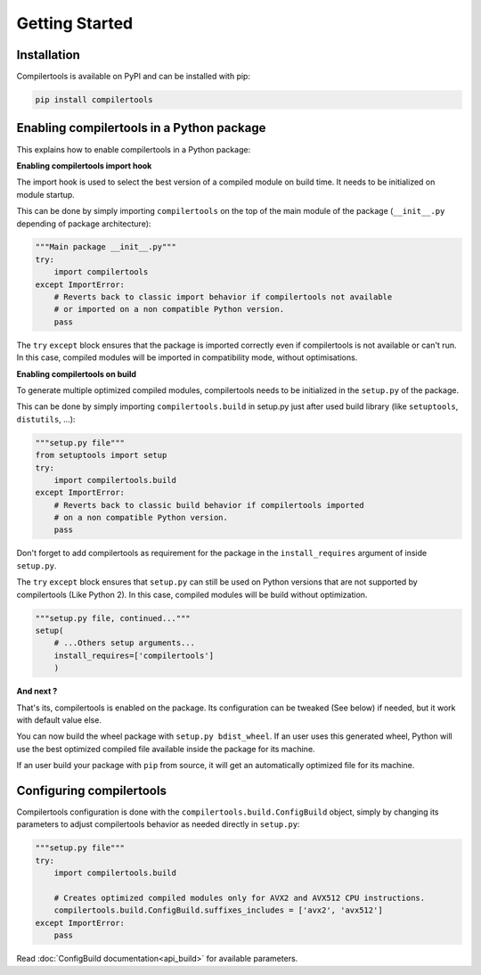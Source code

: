 Getting Started
===============

Installation
------------

Compilertools is available on PyPI and can be installed with pip:

.. code-block:: bash

    pip install compilertools


Enabling compilertools in a Python package
------------------------------------------

This explains how to enable compilertools in a Python package:

**Enabling compilertools import hook**

The import hook is used to select the best version of a compiled module on build time. It needs to be initialized on
module startup.

This can be done by simply importing ``compilertools`` on the top of the main module of the package
(``__init__.py`` depending of package architecture):

.. code-block:: python

    """Main package __init__.py"""
    try:
        import compilertools
    except ImportError:
        # Reverts back to classic import behavior if compilertools not available
        # or imported on a non compatible Python version.
        pass

The ``try`` ``except`` block ensures that the package is imported correctly even if compilertools is not available or
can't run. In this case, compiled modules will be imported in compatibility mode, without optimisations.

**Enabling compilertools on build**

To generate multiple optimized compiled modules, compilertools needs to be initialized in the ``setup.py`` of the
package.

This can be done by simply importing ``compilertools.build`` in setup.py just after used build library
(like ``setuptools``, ``distutils``, ...):

.. code-block:: python

    """setup.py file"""
    from setuptools import setup
    try:
        import compilertools.build
    except ImportError:
        # Reverts back to classic build behavior if compilertools imported
        # on a non compatible Python version.
        pass

Don't forget to add compilertools as requirement for the package in the ``install_requires`` argument of
inside ``setup.py``.

The ``try`` ``except`` block ensures that ``setup.py`` can still be used on Python versions that are not supported
by compilertools (Like Python 2). In this case, compiled modules will be build without optimization.

.. code-block:: python

    """setup.py file, continued..."""
    setup(
        # ...Others setup arguments...
        install_requires=['compilertools']
        )

**And next ?**

That's its, compilertools is enabled on the package. Its configuration can be tweaked (See below) if needed, but it
work with default value else.

You can now build the wheel package with ``setup.py bdist_wheel``. If an user uses this generated wheel,
Python will use the best optimized compiled file available inside the package for its machine.

If an user build your package with ``pip`` from source, it will get an automatically optimized file for its machine.

Configuring compilertools
-------------------------

Compilertools configuration is done with the ``compilertools.build.ConfigBuild`` object, simply by changing its
parameters to adjust compilertools behavior as needed directly in ``setup.py``:

.. code-block:: python

    """setup.py file"""
    try:
        import compilertools.build

        # Creates optimized compiled modules only for AVX2 and AVX512 CPU instructions.
        compilertools.build.ConfigBuild.suffixes_includes = ['avx2', 'avx512']
    except ImportError:
        pass

Read :doc:`ConfigBuild documentation<api_build>` for available parameters.
